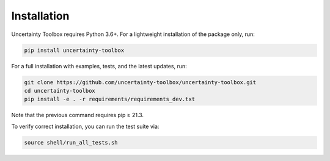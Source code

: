 Installation
============

Uncertainty Toolbox requires Python 3.6+. For a lightweight installation of the package
only, run:

.. code-block:: console

  pip install uncertainty-toolbox

For a full installation with examples, tests, and the latest updates, run:

.. code-block:: console

  git clone https://github.com/uncertainty-toolbox/uncertainty-toolbox.git
  cd uncertainty-toolbox
  pip install -e . -r requirements/requirements_dev.txt

Note that the previous command requires pip ≥ 21.3.

To verify correct installation, you can run the test suite via:

.. code-block:: console

  source shell/run_all_tests.sh
